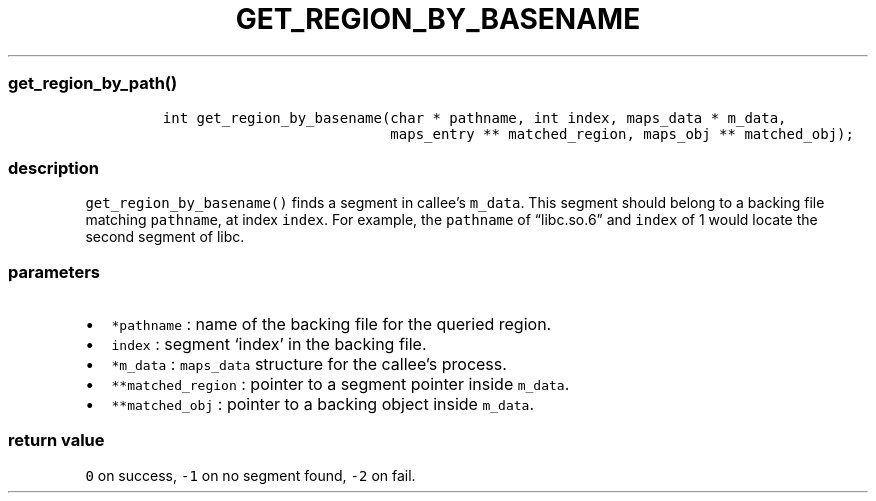 .IX Title "GET_REGION_BY_BASENAME 3
.TH GET_REGION_BY_BASENAME 3 "June 2023" "libpwu 1.0" "get_region_by_basename"
.\" Automatically generated by Pandoc 3.1.2
.\"
.\" Define V font for inline verbatim, using C font in formats
.\" that render this, and otherwise B font.
.ie "\f[CB]x\f[]"x" \{\
. ftr V B
. ftr VI BI
. ftr VB B
. ftr VBI BI
.\}
.el \{\
. ftr V CR
. ftr VI CI
. ftr VB CB
. ftr VBI CBI
.\}
.hy
.SS get_region_by_path()
.IP
.nf
\f[C]
int get_region_by_basename(char * pathname, int index, maps_data * m_data, 
                           maps_entry ** matched_region, maps_obj ** matched_obj);
\f[R]
.fi
.SS description
.PP
\f[V]get_region_by_basename()\f[R] finds a segment in callee\[cq]s
\f[V]m_data\f[R].
This segment should belong to a backing file matching
\f[V]pathname\f[R], at index \f[V]index\f[R].
For example, the \f[V]pathname\f[R] of \[lq]libc.so.6\[rq] and
\f[V]index\f[R] of 1 would locate the second segment of libc.
.SS parameters
.IP \[bu] 2
\f[V]*pathname\f[R] : name of the backing file for the queried region.
.IP \[bu] 2
\f[V]index\f[R] : segment `index' in the backing file.
.IP \[bu] 2
\f[V]*m_data\f[R] : \f[V]maps_data\f[R] structure for the callee\[cq]s
process.
.IP \[bu] 2
\f[V]**matched_region\f[R] : pointer to a segment pointer inside
\f[V]m_data\f[R].
.IP \[bu] 2
\f[V]**matched_obj\f[R] : pointer to a backing object inside
\f[V]m_data\f[R].
.SS return value
.PP
\f[V]0\f[R] on success, \f[V]-1\f[R] on no segment found, \f[V]-2\f[R]
on fail.
